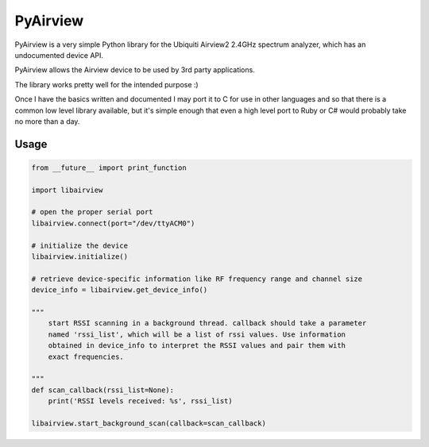 ============================
PyAirview
============================

.. image:: https://pypip.in/license/pyairview/badge.svg
    :target: https://pypi.python.org/pypi/pyairview/
    :alt: License

.. image:: https://pypip.in/py_versions/pyairview/badge.svg
    :target: https://pypi.python.org/pypi/pyairview/
    :alt: Supported Python versions

.. image:: https://pypip.in/status/pyairview/badge.svg
    :target: https://pypi.python.org/pypi/pyairview/
    :alt: Development Status

PyAirview is a very simple Python library for the Ubiquiti Airview2 2.4GHz
spectrum analyzer, which has an undocumented device API.

PyAirview allows the Airview device to be used by 3rd party applications.

The library works pretty well for the intended purpose :)

Once I have the basics written and documented I may port it to C for use in other
languages and so that there is a common low level library available, but it's 
simple enough that even a high level port to Ruby or C# would probably take no 
more than a day.

Usage
----------------------------------

.. code-block:: python

    from __future__ import print_function

    import libairview

    # open the proper serial port
    libairview.connect(port="/dev/ttyACM0")

    # initialize the device
    libairview.initialize()

    # retrieve device-specific information like RF frequency range and channel size
    device_info = libairview.get_device_info()

    """
        start RSSI scanning in a background thread. callback should take a parameter
        named 'rssi_list', which will be a list of rssi values. Use information
        obtained in device_info to interpret the RSSI values and pair them with
        exact frequencies.

    """
    def scan_callback(rssi_list=None):
        print('RSSI levels received: %s', rssi_list)

    libairview.start_background_scan(callback=scan_callback)

